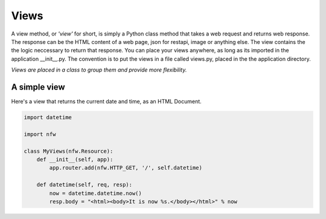 .. _views:

Views
=====

A view method, or *'view'* for short, is simply a Python class method that takes a web request and returns web response. The response can be the HTML content of a web page, json for restapi, image or anything else. The view contains the the logic neccessary to return that response. You can place your views anywhere, as long as its imported in the application __init__.py. The convention is to put the views in a file called views.py, placed in the the application directory.

*Views are placed in a class to group them and provide more flexibility.*

A simple view
-------------
Here's a view that returns the current date and time, as an HTML Document.

.. code:: python

    import datetime

    import nfw

    class MyViews(nfw.Resource):
        def __init__(self, app):
            app.router.add(nfw.HTTP_GET, '/', self.datetime)

        def datetime(self, req, resp):
            now = datetime.datetime.now()
            resp.body = "<html><body>It is now %s.</body></html>" % now

